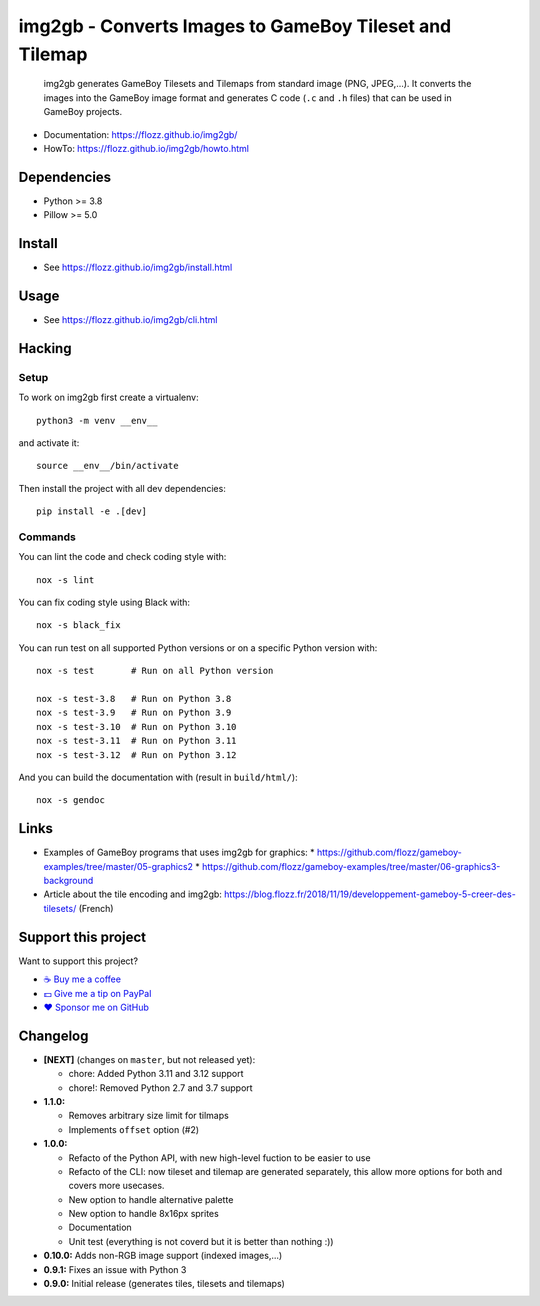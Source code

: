 img2gb - Converts Images to GameBoy Tileset and Tilemap
=======================================================

|Lint and Tests| |PYPI Version| |License|

    img2gb generates GameBoy Tilesets and Tilemaps from standard image (PNG,
    JPEG,...). It converts the images into the GameBoy image format and
    generates C code (``.c`` and ``.h`` files) that can be used in GameBoy
    projects.

.. image:: ./doc/_static/banner.png

* Documentation: https://flozz.github.io/img2gb/
* HowTo: https://flozz.github.io/img2gb/howto.html


Dependencies
------------

* Python >= 3.8
* Pillow >= 5.0


Install
-------

* See https://flozz.github.io/img2gb/install.html


Usage
-----

* See https://flozz.github.io/img2gb/cli.html


Hacking
-------

Setup
~~~~~

To work on img2gb first create a virtualenv::

    python3 -m venv __env__

and activate it::

    source __env__/bin/activate

Then install the project with all dev dependencies::

    pip install -e .[dev]


Commands
~~~~~~~~

You can lint the code and check coding style with::

    nox -s lint

You can fix coding style using Black with::

    nox -s black_fix

You can run test on all supported Python versions or on a specific Python
version with::

    nox -s test       # Run on all Python version

    nox -s test-3.8   # Run on Python 3.8
    nox -s test-3.9   # Run on Python 3.9
    nox -s test-3.10  # Run on Python 3.10
    nox -s test-3.11  # Run on Python 3.11
    nox -s test-3.12  # Run on Python 3.12

And you can build the documentation with (result in ``build/html/``)::

    nox -s gendoc


Links
-----

* Examples of GameBoy programs that uses img2gb for graphics:
  * https://github.com/flozz/gameboy-examples/tree/master/05-graphics2
  * https://github.com/flozz/gameboy-examples/tree/master/06-graphics3-background
* Article about the tile encoding and img2gb: https://blog.flozz.fr/2018/11/19/developpement-gameboy-5-creer-des-tilesets/ (French)


Support this project
--------------------

Want to support this project?

* `☕️ Buy me a coffee <https://www.buymeacoffee.com/flozz>`__
* `💵️ Give me a tip on PayPal <https://www.paypal.me/0xflozz>`__
* `❤️ Sponsor me on GitHub <https://github.com/sponsors/flozz>`__


Changelog
---------

* **[NEXT]** (changes on ``master``, but not released yet):

  * chore: Added Python 3.11 and 3.12 support
  * chore!: Removed Python 2.7 and 3.7 support

* **1.1.0:**

  * Removes arbitrary size limit for tilmaps
  * Implements ``offset`` option (#2)

* **1.0.0:**

  * Refacto of the Python API, with new high-level fuction to be easier to use
  * Refacto of the CLI: now tileset and tilemap are generated separately, this allow more options for both and covers more usecases.
  * New option to handle alternative palette
  * New option to handle 8x16px sprites
  * Documentation
  * Unit test (everything is not coverd but it is better than nothing :))

* **0.10.0:** Adds non-RGB image support (indexed images,...)
* **0.9.1:** Fixes an issue with Python 3
* **0.9.0:** Initial release (generates tiles, tilesets and tilemaps)


.. |Lint and Tests| image:: https://github.com/flozz/img2gb/actions/workflows/python-ci.yml/badge.svg
   :target: https://github.com/flozz/img2gb/actions

.. |PYPI Version| image:: https://img.shields.io/pypi/v/img2gb.svg
   :target: https://pypi.python.org/pypi/img2gb

.. |License| image:: https://img.shields.io/pypi/l/img2gb.svg
   :target: https://github.com/flozz/img2gb/blob/master/LICENSE
